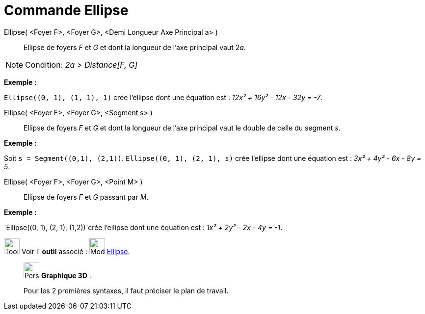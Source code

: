 = Commande Ellipse
:page-en: commands/Ellipse
ifdef::env-github[:imagesdir: /fr/modules/ROOT/assets/images]

Ellipse( <Foyer F>, <Foyer G>, <Demi Longueur Axe Principal a> )::
  Ellipse de foyers _F_ et _G_ et dont la longueur de l’axe principal vaut 2__a__.

[NOTE]
====

Condition: _2a > Distance[F, G]_

====

[EXAMPLE]
====

*Exemple :*

`++Ellipse((0, 1), (1, 1), 1)++` crée l'ellipse dont une équation est : _12x² + 16y² - 12x - 32y = -7_.

====

Ellipse( <Foyer F>, <Foyer G>, <Segment s> )::
  Ellipse de foyers _F_ et _G_ et dont la longueur de l’axe principal vaut le double de celle du segment _s_.

[EXAMPLE]
====

*Exemple :*

Soit `++s = Segment((0,1), (2,1))++`. `++Ellipse((0, 1), (2, 1), s)++` crée l'ellipse dont une équation est : _3x² + 4y²
- 6x - 8y = 5_.

====

Ellipse( <Foyer F>, <Foyer G>, <Point M> )::
  Ellipse de foyers _F_ et _G_ passant par _M_.

[EXAMPLE]
====

*Exemple :*

`++Ellipse((0, 1), (2, 1), (1,2))++`crée l'ellipse dont une équation est : _1x² + 2y² - 2x - 4y = -1_.

====

image:Tool_tool.png[Tool tool.png,width=32,height=32] Voir l' *outil* associé : image:32px-Mode_ellipse3.svg.png[Mode
ellipse3.svg,width=32,height=32] xref:/tools/Ellipse.adoc[Ellipse].

_____________________________________________________________

image:32px-Perspectives_algebra_3Dgraphics.svg.png[Perspectives algebra 3Dgraphics.svg,width=32,height=32] *Graphique
3D* :

Pour les 2 premières syntaxes, il faut préciser le plan de travail.
